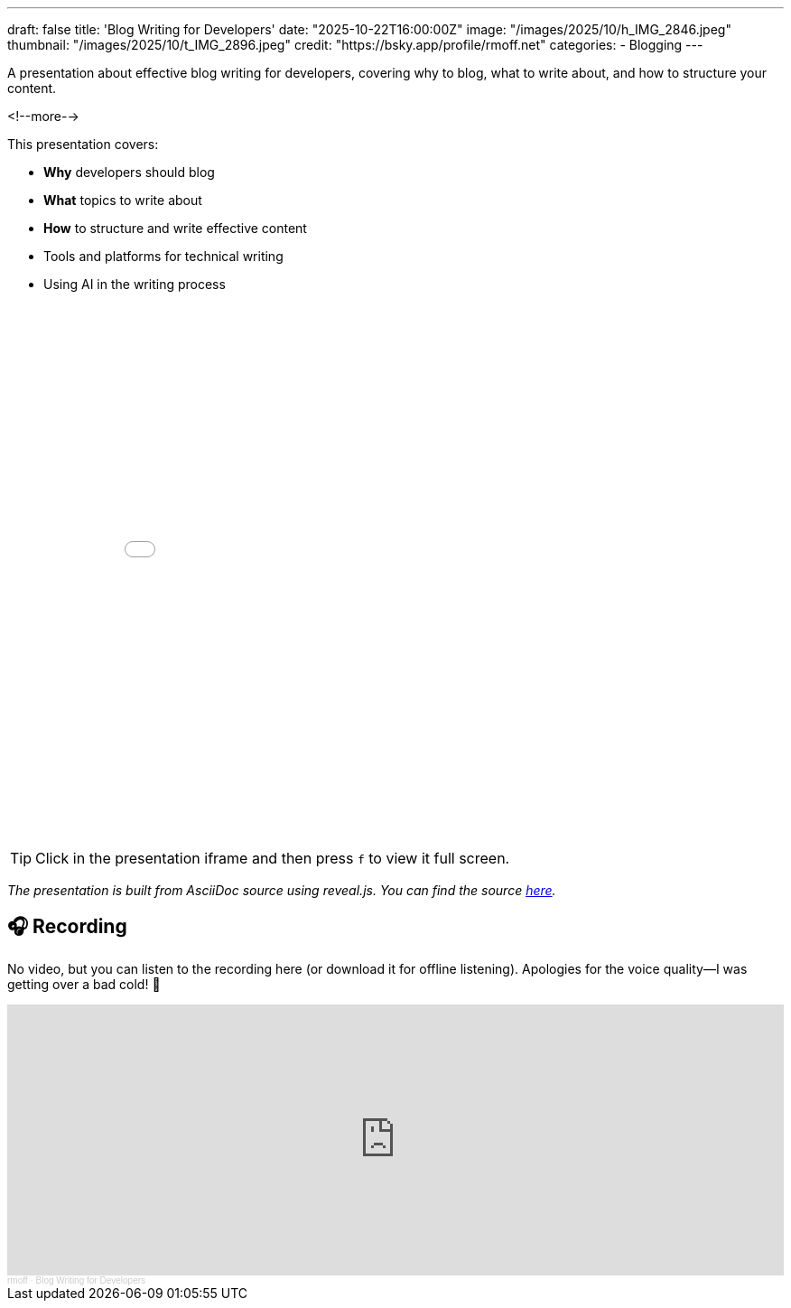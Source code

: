 ---
draft: false
title: 'Blog Writing for Developers'
date: "2025-10-22T16:00:00Z"
image: "/images/2025/10/h_IMG_2846.jpeg"
thumbnail: "/images/2025/10/t_IMG_2896.jpeg"
credit: "https://bsky.app/profile/rmoff.net"
categories:
- Blogging
---

A presentation about effective blog writing for developers, covering why to blog, what to write about, and how to structure your content.

<!--more-->

This presentation covers:

- **Why** developers should blog
- **What** topics to write about
- **How** to structure and write effective content
- Tools and platforms for technical writing
- Using AI in the writing process


++++
<iframe src="slides.html" width="100%" height="600" frameborder="0" allowfullscreen></iframe>
++++

TIP: Click in the presentation iframe and then press `f` to view it full screen.

_The presentation is built from AsciiDoc source using reveal.js._
_You can find the source https://raw.githubusercontent.com/rmoff/rmoff-blog/refs/heads/main/content/talk/blog-writing-for-developers/slides.adoc[here]._

## 🎧 Recording

No video, but you can listen to the recording here (or download it for offline listening).
Apologies for the voice quality—I was getting over a bad cold! 🤧

++++
<iframe width="100%" height="300" scrolling="no" frameborder="no" allow="autoplay" src="https://w.soundcloud.com/player/?url=https%3A//api.soundcloud.com/tracks/soundcloud%3Atracks%3A2196346439%3Fsecret_token%3Ds-O1uGJxAW12D&color=%23ff5500&auto_play=false&hide_related=false&show_comments=true&show_user=true&show_reposts=false&show_teaser=true&visual=true"></iframe><div style="font-size: 10px; color: #cccccc;line-break: anywhere;word-break: normal;overflow: hidden;white-space: nowrap;text-overflow: ellipsis; font-family: Interstate,Lucida Grande,Lucida Sans Unicode,Lucida Sans,Garuda,Verdana,Tahoma,sans-serif;font-weight: 100;"><a href="https://soundcloud.com/rmoff" title="rmoff" target="_blank" style="color: #cccccc; text-decoration: none;">rmoff</a> · <a href="https://soundcloud.com/rmoff/blog-writing-for-developers/s-O1uGJxAW12D" title="Blog Writing for Developers" target="_blank" style="color: #cccccc; text-decoration: none;">Blog Writing for Developers</a></div>
++++
